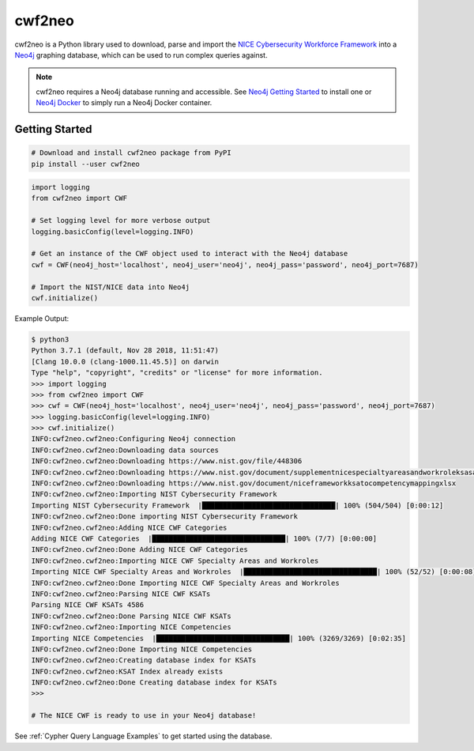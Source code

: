 =======
cwf2neo
=======

cwf2neo is a Python library used to download, parse and import
the `NICE Cybersecurity Workforce Framework`_ into a Neo4j_ graphing database,
which can be used to run complex queries against.

.. note::

    cwf2neo requires a Neo4j database running and accessible.
    See `Neo4j Getting Started`_ to install one or `Neo4j Docker`_ to simply run a Neo4j Docker container.

***************
Getting Started
***************

.. code-block:: bash

    # Download and install cwf2neo package from PyPI
    pip install --user cwf2neo

.. code-block:: python

    import logging
    from cwf2neo import CWF

    # Set logging level for more verbose output
    logging.basicConfig(level=logging.INFO)

    # Get an instance of the CWF object used to interact with the Neo4j database
    cwf = CWF(neo4j_host='localhost', neo4j_user='neo4j', neo4j_pass='password', neo4j_port=7687)

    # Import the NIST/NICE data into Neo4j
    cwf.initialize()


Example Output:

.. code-block:: bash

    $ python3
    Python 3.7.1 (default, Nov 28 2018, 11:51:47)
    [Clang 10.0.0 (clang-1000.11.45.5)] on darwin
    Type "help", "copyright", "credits" or "license" for more information.
    >>> import logging
    >>> from cwf2neo import CWF
    >>> cwf = CWF(neo4j_host='localhost', neo4j_user='neo4j', neo4j_pass='password', neo4j_port=7687)
    >>> logging.basicConfig(level=logging.INFO)
    >>> cwf.initialize()
    INFO:cwf2neo.cwf2neo:Configuring Neo4j connection
    INFO:cwf2neo.cwf2neo:Downloading data sources
    INFO:cwf2neo.cwf2neo:Downloading https://www.nist.gov/file/448306
    INFO:cwf2neo.cwf2neo:Downloading https://www.nist.gov/document/supplementnicespecialtyareasandworkroleksasandtasksxlsx
    INFO:cwf2neo.cwf2neo:Downloading https://www.nist.gov/document/niceframeworkksatocompetencymappingxlsx
    INFO:cwf2neo.cwf2neo:Importing NIST Cybersecurity Framework
    Importing NIST Cybersecurity Framework  |████████████████████████████████| 100% (504/504) [0:00:12]
    INFO:cwf2neo.cwf2neo:Done importing NIST Cybersecurity Framework
    INFO:cwf2neo.cwf2neo:Adding NICE CWF Categories
    Adding NICE CWF Categories  |████████████████████████████████| 100% (7/7) [0:00:00]
    INFO:cwf2neo.cwf2neo:Done Adding NICE CWF Categories
    INFO:cwf2neo.cwf2neo:Importing NICE CWF Specialty Areas and Workroles
    Importing NICE CWF Specialty Areas and Workroles  |████████████████████████████████| 100% (52/52) [0:00:08]
    INFO:cwf2neo.cwf2neo:Done Importing NICE CWF Specialty Areas and Workroles
    INFO:cwf2neo.cwf2neo:Parsing NICE CWF KSATs
    Parsing NICE CWF KSATs 4586
    INFO:cwf2neo.cwf2neo:Done Parsing NICE CWF KSATs
    INFO:cwf2neo.cwf2neo:Importing NICE Competencies
    Importing NICE Competencies  |████████████████████████████████| 100% (3269/3269) [0:02:35]
    INFO:cwf2neo.cwf2neo:Done Importing NICE Competencies
    INFO:cwf2neo.cwf2neo:Creating database index for KSATs
    INFO:cwf2neo.cwf2neo:KSAT Index already exists
    INFO:cwf2neo.cwf2neo:Done Creating database index for KSATs
    >>>

    # The NICE CWF is ready to use in your Neo4j database!

See :ref:`Cypher Query Language Examples` to get started using the database.

.. _NICE Cybersecurity Workforce Framework: https://www.nist.gov/itl/applied-cybersecurity/nice/resources/nice-cybersecurity-workforce-framework
.. _Neo4j: https://neo4j.com/
.. _Neo4j Getting Started: https://neo4j.com/developer/get-started/
.. _Neo4j Docker: https://hub.docker.com/_/neo4j
